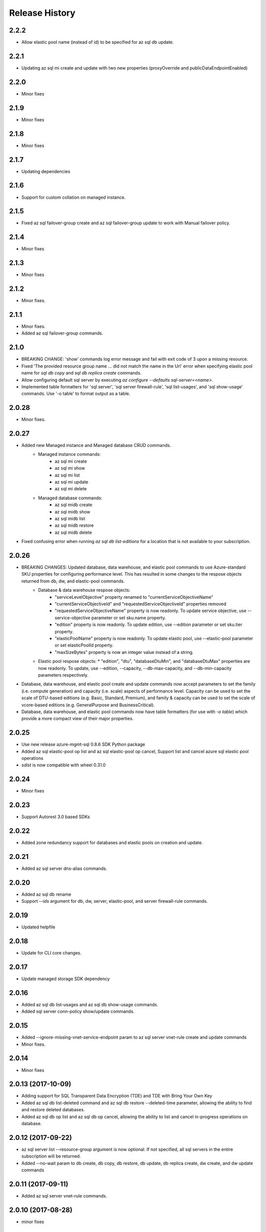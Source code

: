 .. :changelog:

Release History
===============
2.2.2
+++++
* Allow elastic pool name (instead of id) to be specified for az sql db update.

2.2.1
+++++
* Updating az sql mi create and update with two new properties (proxyOverride and publicDataEndpointEnabled)

2.2.0
+++++
* Minor fixes

2.1.9
+++++
* Minor fixes

2.1.8
+++++
* Minor fixes

2.1.7
+++++
* Updating dependencies

2.1.6
+++++
* Support for custom collation on managed instance.

2.1.5
+++++
* Fixed az sql failover-group create and az sql failover-group update to work with Manual failover policy.

2.1.4
+++++
* Minor fixes

2.1.3
+++++
* Minor fixes

2.1.2
++++++
* Minor fixes.

2.1.1
++++++
* Minor fixes.
* Added az sql failover-group commands.

2.1.0
+++++
* BREAKING CHANGE: 'show' commands log error message and fail with exit code of 3 upon a missing resource.
* Fixed 'The provided resource group name ... did not match the name in the Url' error when specifying elastic pool name for `sql db copy` and `sql db replica create` commands.
* Allow configuring default sql server by executing `az configure --defaults sql-server=<name>`.
* Implemented table formatters for 'sql server', 'sql server firewall-rule', 'sql list-usages', and 'sql show-usage' commands. Use '-o table' to format output as a table.

2.0.28
++++++
* Minor fixes.

2.0.27
++++++
* Added new Managed instance and Managed database CRUD commands.
    * Managed instance commands:
        * az sql mi create
        * az sql mi show
        * az sql mi list
        * az sql mi update
        * az sql mi delete

    * Managed database commands:
        * az sql midb create
        * az sql midb show
        * az sql midb list
        * az sql midb restore
        * az sql midb delete
* Fixed confusing error when running `az sql db list-editions` for a location that is not available to your subscription.

2.0.26
++++++
* BREAKING CHANGES: Updated database, data warehouse, and elastic pool commands to use Azure-standard SKU properties for configuring performance level. This has resulted in some changes to the respose objects returned from db, dw, and elastic-pool commands.
    * Database & data warehouse respose objects:
        * "serviceLevelObjective" property renamed to "currentServiceObjectiveName"
        * "currentServiceObjectiveId" and "requestedServiceObjectiveId" properties removed
        * "requestedServiceObjectiveName" property is now readonly. To update service objective, use --service-objective parameter or set sku.name property.
        * "edition" property is now readonly. To update edition, use --edition parameter or set sku.tier property.
        * "elasticPoolName" property is now readonly. To update elastic pool, use --elastic-pool parameter or set elasticPoolId property.
        * "maxSizeBytes" property is now an integer value instead of a string.
    * Elastic pool respose objects:
      * "edition", "dtu", "databaseDtuMin", and "databaseDtuMax" properties are now readonly. To update, use --edition, --capacity, --db-max-capacity, and --db-min-capacity parameters respectively.
* Database, data warehouse, and elastic pool create and update commands now accept parameters to set the family (i.e. compute generation) and capacity (i.e. scale) aspects of performance level. Capacity can be used to set the scale of DTU-based editions (e.g. Basic, Standard, Premium), and family & capacity can be used to set the scale of vcore-based editions (e.g. GeneralPurpose and BusinessCritical).
* Database, data warehouse, and elastic pool commands now have table formatters (for use with `-o table`) which provide a more compact view of their major properties.

2.0.25
++++++
* Use new release azure-mgmt-sql 0.8.6 SDK Python package
* Added az sql elastic-pool op list and az sql elastic-pool op cancel, Support list and cancel azure sql elastic pool operations
* `sdist` is now compatible with wheel 0.31.0

2.0.24
++++++
* Minor fixes

2.0.23
++++++
* Support Autorest 3.0 based SDKs

2.0.22
++++++
* Added zone redundancy support for databases and elastic pools on creation and update.

2.0.21
++++++
* Added az sql server dns-alias commands.

2.0.20
++++++
* Added az sql db rename
* Support `--ids` argument for db, dw, server, elastic-pool, and server firewall-rule commands.

2.0.19
++++++
* Updated helpfile

2.0.18
++++++
* Update for CLI core changes.

2.0.17
++++++
* Update managed storage SDK dependency

2.0.16
++++++
* Added az sql db list-usages and az sql db show-usage commands.
* Added sql server conn-policy show/update commands.

2.0.15
++++++
* Added --ignore-missing-vnet-service-endpoint param to az sql server vnet-rule create and update commands
* Minor fixes.

2.0.14
++++++
* Minor fixes

2.0.13 (2017-10-09)
+++++++++++++++++++
* Adding support for SQL Transparent Data Encryption (TDE) and TDE with Bring Your Own Key
* Added az sql db list-deleted command and az sql db restore --deleted-time parameter, allowing the ability to find and restore deleted databases.
* Added az sql db op list and az sql db op cancel, allowing the ability to list and cancel in-progress operations on database.

2.0.12 (2017-09-22)
+++++++++++++++++++
* az sql server list --resource-group argument is now optional. If not specified, all sql servers in the entire subscription will be returned.
* Added --no-wait param to db create, db copy, db restore, db update, db replica create, dw create, and dw update commands

2.0.11 (2017-09-11)
+++++++++++++++++++
* Added az sql server vnet-rule commands.

2.0.10 (2017-08-28)
+++++++++++++++++++
* minor fixes

2.0.9 (2017-08-11)
++++++++++++++++++
* minor fixes

2.0.8 (2017-07-27)
++++++++++++++++++
* minor fixes

2.0.7 (2017-07-07)
++++++++++++++++++

* Removed broken az sql server create --identity parameter.

2.0.6 (2017-06-21)
++++++++++++++++++

* az sql server create/update command output no longer show administratorLoginPassword values.

2.0.5 (2017-06-13)
++++++++++++++++++

* Added az sql db list-editions and az sql elastic-pool list-editions commands.

2.0.4 (2017-05-30)
++++++++++++++++++

* Minor fixes.

2.0.3 (2017-05-09)
++++++++++++++++++

* Minor fixes.

2.0.2 (2017-04-28)
++++++++++++++++++

* Added az sql server list-usages and az sql db list-usages commands.

2.0.1 (2017-04-17)
++++++++++++++++++

* SQL - ability to connect directly to resource provider (#2832)
* Fix doc references to azure.cli.commands (#2740)
* Apply core changes required for API profile support (#2834) & JSON string parsing from shell (#2705)

2.0.0 (2017-04-03)
++++++++++++++++++

* Removed duplicate sql utils code (#2629)
* Import/Export CLI changes for SAS key (#2584)
* SQL database audit and threat detection commands (#2536)
* Sql Import/Export CLI commands and test (#2538)
* Require confirmation for destructive SQL commands. (#2509)

0.1.1b6 (2017-03-13)
++++++++++++++++++++

* Design changes and tests for SQL DB replication commands (#2379)
* Design tweaks and functional test for SQL db restore command (#2423)
* Implemented and tested SQL Data Warehouse commands (#2351)
* Removed service-objective commands. (#2380)
* SQL core commands (server, db, and elastic pool) (#2253)

0.1.1b5 (2017-02-27)
++++++++++++++++++++

* Parameter help fix.

0.1.1b4 (2017-02-22)
++++++++++++++++++++

* Documentation updates.

0.1.1b3 (2017-01-30)
++++++++++++++++++++

* Fix SQL command aliases.
* Support Python 3.6.

0.1.1b2 (2017-01-19)
++++++++++++++++++++

* Fix incorrect sql parameter register
* Expanding ElasticPool while creating elastic-pool
* Fix incorrect type of subgroup in help

0.1.1b1 (2017-01-17)
+++++++++++++++++++++

* Add Azure SQL Server commands.

0.1.0b11 (2016-12-12)
+++++++++++++++++++++

* Preview release.
